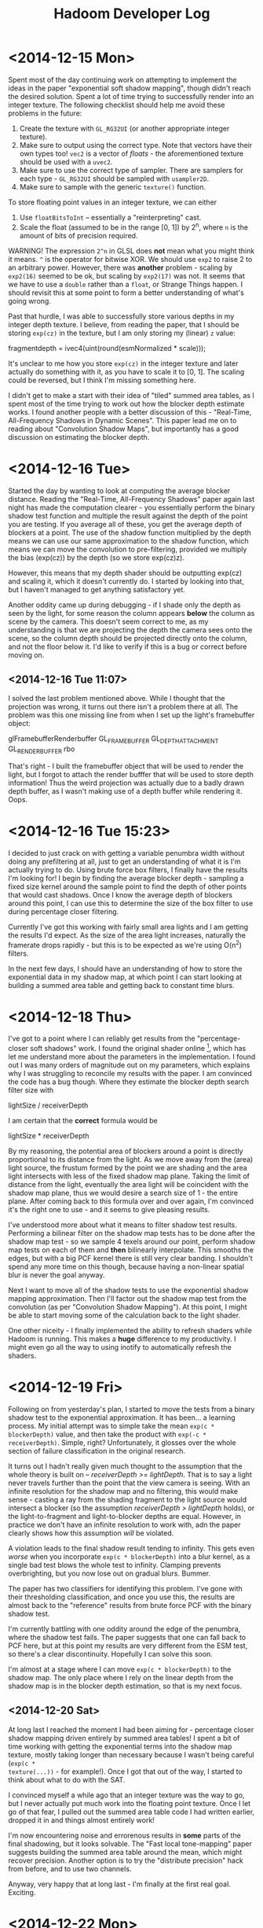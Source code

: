 #+TITLE: Hadoom Developer Log

* <2014-12-15 Mon>

Spent most of the day continuing work on attempting to implement the ideas in
the paper "exponential soft shadow mapping", though didn't reach the desired
solution. Spent a lot of time trying to successfully render into an integer
texture. The following checklist should help me avoid these problems in the
future:

1. Create the texture with =GL_RG32UI= (or another appropriate integer texture).
2. Make sure to output using the correct type. Note that vectors have their own
   types too! =vec2= is a vector of /floats/ - the aforementioned texture should
   be used with a =uvec2=.
3. Make sure to use the correct type of sampler. There are samplers for each
   type - =GL_RG32UI= should be sampled with =usampler2D=.
4. Make sure to sample with the generic =texture()= function.

To store floating point values in an integer texture, we can either

1. Use =floatBitsToInt= -- essentially a "reinterpreting" cast.
2. Scale the float (assumed to be in the range [0, 1]) by 2^n, where =n= is the
   amount of bits of precision required.

WARNING! The expression =2^n= in GLSL does *not* mean what you might think it
means. =^= is the operator for bitwise XOR. We should use =exp2= to raise 2 to
an arbitrary power. However, there was *another* problem - scaling by =exp2(16)=
seemed to be ok, but scaling by =exp2(17)= was not. It seems that we have to use
a =double= rather than a =float=, or Strange Things happen. I should revisit
this at some point to form a better understanding of what's going wrong.

Past that hurdle, I was able to successfully store various depths in my integer
depth texture. I believe, from reading the paper, that I should be storing
=exp(cz)= in the texture, but I am only storing my (linear) =z= value:

    fragmentdepth = ivec4(uint(round(esmNormalized * scale)));

It's unclear to me how you store =exp(cz)= in the integer texture and later
actually do something with it, as you have to scale it to [0, 1]. The scaling
could be reversed, but I think I'm missing something here.

I didn't get to make a start with their idea of "tiled" summed area tables, as I
spent most of the time trying to work out how the blocker depth estimate
works. I found another people with a better discussion of this - "Real-Time,
All-Frequency Shadows in Dynamic Scenes". This paper lead me on to reading about
"Convolution Shadow Maps", but importantly has a good discussion on estimating
the blocker depth.


* <2014-12-16 Tue>

Started the day by wanting to look at computing the average blocker
distance. Reading the "Real-Time, All-Frequency Shadows" paper again last night
has made the computation clearer - you essentially perform the binary shadow
test function and multiple the result against the depth of the point you are
testing. If you average all of these, you get the average depth of blockers at a
point. The use of the shadow function multiplied by the depth means we can use
our same approximation to the shadow function, which means we can move the
convolution to pre-filtering, provided we multiply the bias (exp(cz)) by the
depth (so we store exp(cz)z).

However, this means that my depth shader should be outputting exp(cz) and
scaling it, which it doesn't currently do. I started by looking into that, but I
haven't managed to get anything satisfactory yet.

Another oddity came up during debugging - if I shade only the depth as seen by
the light, for some reason the column appears *below* the column as scene by the
camera. This doesn't seem correct to me, as my understanding is that we are
projecting the depth the camera sees onto the scene, so the column depth should
be projected directly onto the column, and not the floor below it. I'd like to
verify if this is a bug or correct before moving on.

** <2014-12-16 Tue 11:07>

I solved the last problem mentioned above. While I thought that the projection
was wrong, it turns out there isn't a problem there at all. The problem was this
one missing line from when I set up the light's framebuffer object:

     glFramebufferRenderbuffer GL_FRAMEBUFFER GL_DEPTH_ATTACHMENT GL_RENDERBUFFER rbo

That's right - I built the framebuffer object that will be used to render the
light, but I forgot to attach the render bufffer that will be used to store
depth information! Thus the weird projection was actually due to a badly drawn
depth buffer, as I wasn't making use of a depth buffer while rendering it. Oops.


* <2014-12-16 Tue 15:23>

I decided to just crack on with getting a variable penumbra width without doing
any prefiltering at all, just to get an understanding of what it is I'm actually
trying to do. Using brute force box filters, I finally have the results I'm
looking for! I begin by finding the average blocker depth - sampling a fixed
size kernel around the sample point to find the depth of other points that would
cast shadows. Once I know the average depth of blockers around this point, I can
use this to determine the size of the box filter to use during percentage closer
filtering.

Currently I've got this working with fairly small area lights and I am getting
the results I'd expect. As the size of the area light increases, naturally the
framerate drops rapidly - but this is to be expected as we're using O(n^2)
filters.

In the next few days, I should have an understanding of how to store the
exponential data in my shadow map, at which point I can start looking at
building a summed area table and getting back to constant time blurs.


* <2014-12-18 Thu>

I've got to a point where I can reliably get results from the "percentage-closer
soft shadows" work. I found the original shader online [1], which has let me
understand more about the parameters in the implementation. I found out I was
many orders of magnitude out on my parameters, which explains why I was
struggling to reconcile my results with the paper. I am convinced the code has a
bug though. Where they estimate the blocker depth search filter size with

  lightSize / receiverDepth

I am certain that the *correct* formula would be

  lightSize * receiverDepth

By my reasoning, the potential area of blockers around a point is directly
proportional to its distance from the light. As we move away from the (area)
light source, the frustum formed by the point we are shading and the area light
intersects with less of the fixed shadow map plane. Taking the limit of distance
from the light, eventually the area light will be coincident with the shadow map
plane, thus we would desire a search size of 1 - the entire plane. After coming
back to this formula over and over again, I'm convinced it's the right one to
use - and it seems to give pleasing results.

I've understood more about what it means to filter shadow test
results. Performing a bilinear filter on the shadow map tests has to be done
after the shadow map test - so we sample 4 texels around our point, perform
shadow map tests on each of them and *then* bilinearly interpolate. This smooths
the edges, but with a big PCF kernel there is still very clear banding. I
shouldn't spend any more time on this though, because having a non-linear
spatial blur is never the goal anyway.

Next I want to move all of the shadow tests to use the exponential shadow
mapping approximation. Then I'll factor out the shadow map test from the
convolution (as per "Convolution Shadow Mapping"). At this point, I might be
able to start moving some of the calculation back to the light shader.

One other niceity - I finally implemented the ability to refresh shaders while
Hadoom is running. This makes a *huge* difference to my productivity. I might
even go all the way to using inotify to automatically refresh the shaders.

[1]: http://www.gamedev.net/topic/486151-soft-shadow-pcss/


* <2014-12-19 Fri>

Following on from yesterday's plan, I started to move the tests from a binary
shadow test to the exponential approximation. It has been... a learning
process. My initial attempt was to simple take the mean =exp(c * blockerDepth)=
value, and then take the product with =exp(-c * receiverDepth)=. Simple, right?
Unfortunately, it glosses over the whole section of failure classification in
the original research.

It turns out I hadn't really given much thought to the assumption that the whole
theory is built on -- /receiverDepth >= lightDepth/. That is to say a light
never travels further than the point that the view camera is seeing. With an
infinite resolution for the shadow map and no filtering, this would make sense -
casting a ray from the shading fragment to the light source would intersect a
blocker (so the assumption /receiverDepth > lightDepth/ holds), or the
light-to-fragment and light-to-blocker depths are equal. However, in practice we
don't have an infinite resolution to work with, adn the paper clearly shows how
this assumption /will/ be violated.

A violation leads to the final shadow result tending to infinity. This gets even
/worse/ when you incorporate =exp(c * blockerDepth)= into a blur kernel, as a
single bad test blows the whole test to infinity. Clamping prevents
overbrighting, but you now lose out on gradual blurs. Bummer.

The paper has two classifiers for identifying this problem. I've gone with their
thresholding classification, and once you use this, the results are almost back
to the "reference" results from brute force PCF with the binary shadow test.

I'm currently battling with one oddity around the edge of the penumbra, where
the shadow test fails. The paper suggests that one can fall back to PCF here,
but at this point my results are very different from the ESM test, so there's a
clear discontinuity. Hopefully I can solve this soon.

I'm almost at a stage where I can move =exp(c * blockerDepth)= to the shadow
map. The only place where I rely on the linear depth from the shadow map is in
the blocker depth estimation, so that is my next focus.

** <2014-12-20 Sat>

At long last I reached the moment I had been aiming for - percentage closer
shadow mapping driven entirely by summed area tables! I spent a bit of time
working with getting the exponential terms into the shadow map texture, mostly
taking longer than necessary because I wasn't being careful (=exp(c *
texture(...))= - for example!). Once I got that out of the way, I started to
think about what to do with the SAT.

I convinced myself a while ago that an integer texture was the way to go, but I
never actually put much work into the floating point texture. Once I let go of
that fear, I pulled out the summed area table code I had written earlier,
dropped it in and things almost entirely work!

I'm now encountering noise and errorenous results in *some* parts of the final
shadowing, but it looks solvable. The "Fast local tone-mapping" paper suggests
building the summed area table around the mean, which might recover
precision. Another option is to try the "distribute precision" hack from before,
and to use two channels.

Anyway, very happy that at long last - I'm finally at the first real goal. Exciting.


* <2014-12-22 Mon>

I've implemented the idea of reducing the image by the mean first, mostly with
better results. I spent a while trying to figure out the best way to do it, in
the end using =glGenerateMipmap= and sampling from the highest mipmap
level. This is a clear idea, but took me a while to learn the practice to
achieve this goal. I went down a small dead end while trying to perform a
controlled experiment to sample the average texel value (with =glGetTexImage=),
but failed to control the input texture.

With that finished, I am correctly calculating a mean and offseting and the
results are better, but they are still not really usable for large area
lights. The moment the light size is increased, the scene rapidly becomes noise.

I think I'm probably going to have to go with summed area tiles, or some other
derivative scheme.
